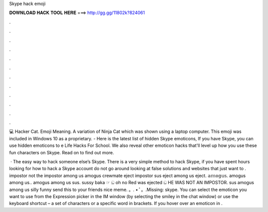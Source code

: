 Skype hack emoji



𝐃𝐎𝐖𝐍𝐋𝐎𝐀𝐃 𝐇𝐀𝐂𝐊 𝐓𝐎𝐎𝐋 𝐇𝐄𝐑𝐄 ===> http://gg.gg/11802k?824061



.



.



.



.



.



.



.



.



.



.



.



.

‍💻 Hacker Cat. Emoji Meaning. A variation of Ninja Cat which was shown using a laptop computer. This emoji was included in Windows 10 as a proprietary. - Here is the latest list of hidden Skype emoticons, If you have Skype, you can use hidden emoticons to e Life Hacks For School. We also reveal other emoticon hacks that'll level up how you use these fun characters on Skype. Read on to find out more.

 · The easy way to hack someone else’s Skype. There is a very simple method to hack Skype, if you have spent hours looking for how to hack a Skype account do not go around looking at false solutions and websites that just want to . impostor not the impostor among us amogus crewmate eject impostor sus eject among us eject. 𝕒𝕞𝕠𝕘𝕦𝕤. amogus among us.. amogus among us sus. sussy baka ☞ ඞ oh no Red was ejected ඞ HE WAS NOT AN IMPOSTOR. sus amogus among us silly funny send this to your friends nice meme. 。. • ﾟ。.Missing: skype. You can select the emoticon you want to use from the Expression picker in the IM window (by selecting the smiley in the chat window) or use the keyboard shortcut – a set of characters or a specific word in brackets. If you hover over an emoticon in .
